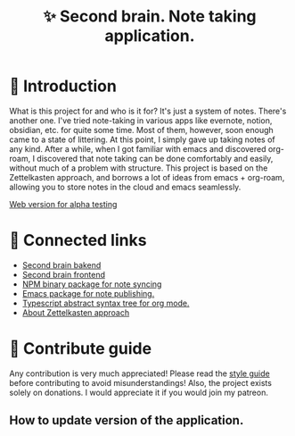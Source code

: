 :PROPERTIES:
:ID: second-brain
:END:

#+html: <div align='center'>
#+html: <img src='./images/image.png' width='256px' height='256px'>
#+html: </div>

#+TITLE: ✨ Second brain. Note taking application.

#+html: <div align='center'>
#+html: <span class='badge-buymeacoffee'>
#+html: <a href='https://www.paypal.me/darkawower' title='Paypal' target='_blank'><img src='https://img.shields.io/badge/paypal-donate-blue.svg' alt='Buy Me A Coffee donate button' /></a>
#+html: </span>
#+html: <span class='badge-patreon'>
#+html: <a href='https://patreon.com/artawower' target='_blank' title='Donate to this project using Patreon'><img src='https://img.shields.io/badge/patreon-donate-orange.svg' alt='Patreon donate button' /></a>
#+html: </span>
#+html: <a href='https://wakatime.com/badge/github/Artawower/second-brain'><img src='https://wakatime.com/badge/github/Artawower/second-brain.svg' alt='wakatime'></a>
#+html: </div>


* 🌱 Introduction

What is this project for and who is it for? It's just a system of notes. There's another one. I've tried note-taking in various apps like evernote, notion, obsidian, etc. for quite some time.
Most of them, however, soon enough came to a state of littering. At this point, I simply gave up taking notes of any kind.
After a while, when I got familiar with emacs and discovered org-roam, I discovered that note taking can be done comfortably and easily, without much of a problem with structure.
This project is based on the Zettelkasten approach, and borrows a lot of ideas from emacs + org-roam, allowing you to store notes in the cloud and emacs seamlessly.

[[http://65.108.90.95/][Web version for alpha testing]]

* 🍻 Connected links
- [[https://github.com/Artawower/second-brain-backend][Second brain bakend]] 
- [[https://github.com/Artawower/second-brain-client][Second brain frontend]]
- [[https://github.com/Artawower/second-brain-publisher][NPM binary package for note syncing]]
- [[https://github.com/Artawower/second-brain-publisher][Emacs package for note publishing.]] 
- [[https://github.com/Artawower/org-mode-ast][Typescript abstract syntax tree for org mode.]] 
- [[https://en.wikipedia.org/wiki/Zettelkasten][About Zettelkasten approach]] 

* 🍩 Contribute guide
Any contribution is very much appreciated! Please read the [[./CONTRIBUTE.org][style guide]] before contributing to avoid misunderstandings!
Also, the project exists solely on donations. I would appreciate it if you would join my patreon.

** How to update version of the application.
